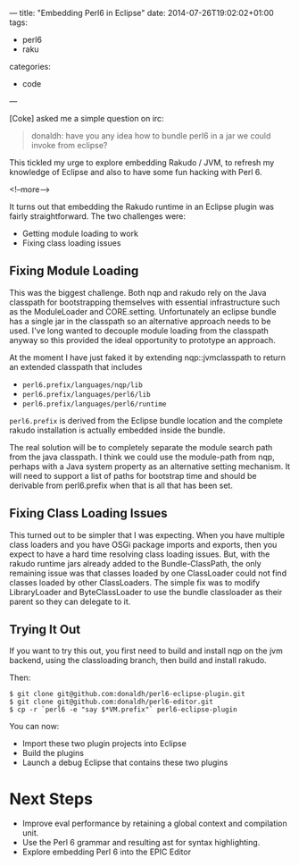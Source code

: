---
title: "Embedding Perl6 in Eclipse"
date: 2014-07-26T19:02:02+01:00
tags:
  - perl6
  - raku
categories:
  - code
---

[Coke] asked me a simple question on irc:

#+BEGIN_QUOTE
donaldh: have you any idea how to bundle perl6 in a jar we could invoke from eclipse?
#+END_QUOTE

This tickled my urge to explore embedding Rakudo / JVM, to refresh my knowledge of Eclipse and
also to have some fun hacking with Perl 6.

<!--more-->

It turns out that embedding the Rakudo runtime in an Eclipse plugin was fairly
straightforward. The two challenges were:

- Getting module loading to work
- Fixing class loading issues

** Fixing Module Loading

This was the biggest challenge. Both nqp and rakudo rely on the Java classpath for bootstrapping
themselves with essential infrastructure such as the ModuleLoader and
CORE.setting. Unfortunately an eclipse bundle has a single jar in the classpath so an
alternative approach needs to be used. I've long wanted to decouple module loading from the
classpath anyway so this provided the ideal opportunity to prototype an approach.

At the moment I have just faked it by extending nqp::jvmclasspath to return an extended
classpath that includes

- ~perl6.prefix/languages/nqp/lib~
- ~perl6.prefix/languages/perl6/lib~
- ~perl6.prefix/languages/perl6/runtime~

~perl6.prefix~ is derived from the Eclipse bundle location and the complete rakudo installation
is actually embedded inside the bundle.

The real solution will be to completely separate the module search path from the java
classpath. I think we could use the module-path from nqp, perhaps with a Java system property as
an alternative setting mechanism. It will need to support a list of paths for bootstrap time and
should be derivable from perl6.prefix when that is all that has been set.

** Fixing Class Loading Issues

This turned out to be simpler that I was expecting. When you have multiple class loaders and you
have OSGi package imports and exports, then you expect to have a hard time resolving class
loading issues. But, with the rakudo runtime jars already added to the Bundle-ClassPath, the
only remaining issue was that classes loaded by one ClassLoader could not find classes loaded by
other ClassLoaders. The simple fix was to modify LibraryLoader and ByteClassLoader to use the
bundle classloader as their parent so they can delegate to it.

** Trying It Out

If you want to try this out, you first need to build and install nqp on the jvm backend, using
the classloading branch, then build and install rakudo.

Then:

#+BEGIN_EXAMPLE
$ git clone git@github.com:donaldh/perl6-eclipse-plugin.git
$ git clone git@github.com:donaldh/perl6-editor.git
$ cp -r `perl6 -e "say $*VM.prefix"` perl6-eclipse-plugin
#+END_EXAMPLE

You can now:

- Import these two plugin projects into Eclipse
- Build the plugins
- Launch a debug Eclipse that contains these two plugins

* Next Steps

- Improve eval performance by retaining a global context and compilation unit.
- Use the Perl 6 grammar and resulting ast for syntax highlighting.
- Explore embedding Perl 6 into the EPIC Editor
